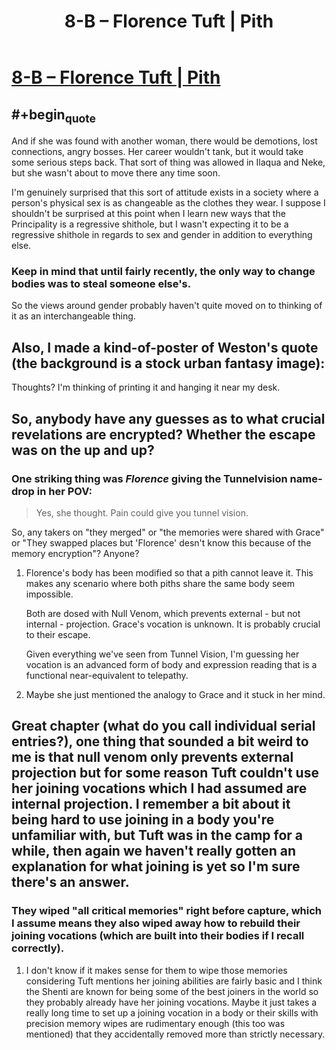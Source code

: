 #+TITLE: 8-B – Florence Tuft | Pith

* [[https://pithserial.com/2020/08/04/8-b-florence-tuft/][8-B – Florence Tuft | Pith]]
:PROPERTIES:
:Author: CouteauBleu
:Score: 29
:DateUnix: 1596572665.0
:END:

** #+begin_quote
  And if she was found with another woman, there would be demotions, lost connections, angry bosses. Her career wouldn't tank, but it would take some serious steps back. That sort of thing was allowed in Ilaqua and Neke, but she wasn't about to move there any time soon.
#+end_quote

I'm genuinely surprised that this sort of attitude exists in a society where a person's physical sex is as changeable as the clothes they wear. I suppose I shouldn't be surprised at this point when I learn new ways that the Principality is a regressive shithole, but I wasn't expecting it to be a regressive shithole in regards to sex and gender in addition to everything else.
:PROPERTIES:
:Author: Don_Alverzo
:Score: 12
:DateUnix: 1596584318.0
:END:

*** Keep in mind that until fairly recently, the only way to change bodies was to steal someone else's.

So the views around gender probably haven't quite moved on to thinking of it as an interchangeable thing.
:PROPERTIES:
:Author: CouteauBleu
:Score: 10
:DateUnix: 1596615158.0
:END:


** Also, I made a kind-of-poster of Weston's quote (the background is a stock urban fantasy image):

[[https://i.imgur.com/DXs6JVb.jpg]]

Thoughts? I'm thinking of printing it and hanging it near my desk.
:PROPERTIES:
:Author: CouteauBleu
:Score: 10
:DateUnix: 1596572922.0
:END:


** So, anybody have any guesses as to what crucial revelations are encrypted? Whether the escape was on the up and up?
:PROPERTIES:
:Author: NoYouTryAnother
:Score: 8
:DateUnix: 1596597591.0
:END:

*** One striking thing was /Florence/ giving the Tunnelvision name-drop in her POV:

#+begin_quote
  Yes, she thought. Pain could give you tunnel vision.
#+end_quote

So, any takers on "they merged" or "the memories were shared with Grace" or "They swapped places but 'Florence' desn't know this because of the memory encryption"? Anyone?
:PROPERTIES:
:Author: NoYouTryAnother
:Score: 6
:DateUnix: 1596678289.0
:END:

**** Florence's body has been modified so that a pith cannot leave it. This makes any scenario where both piths share the same body seem impossible.

Both are dosed with Null Venom, which prevents external - but not internal - projection. Grace's vocation is unknown. It is probably crucial to their escape.

Given everything we've seen from Tunnel Vision, I'm guessing her vocation is an advanced form of body and expression reading that is a functional near-equivalent to telepathy.
:PROPERTIES:
:Author: Brell4Evar
:Score: 4
:DateUnix: 1596728617.0
:END:


**** Maybe she just mentioned the analogy to Grace and it stuck in her mind.
:PROPERTIES:
:Author: CouteauBleu
:Score: 1
:DateUnix: 1596881279.0
:END:


** Great chapter (what do you call individual serial entries?), one thing that sounded a bit weird to me is that null venom only prevents external projection but for some reason Tuft couldn't use her joining vocations which I had assumed are internal projection. I remember a bit about it being hard to use joining in a body you're unfamiliar with, but Tuft was in the camp for a while, then again we haven't really gotten an explanation for what joining is yet so I'm sure there's an answer.
:PROPERTIES:
:Author: babalook
:Score: 5
:DateUnix: 1596584648.0
:END:

*** They wiped "all critical memories" right before capture, which I assume means they also wiped away how to rebuild their joining vocations (which are built into their bodies if I recall correctly).
:PROPERTIES:
:Author: Luminous_Lead
:Score: 3
:DateUnix: 1596779640.0
:END:

**** I don't know if it makes sense for them to wipe those memories considering Tuft mentions her joining abilities are fairly basic and I think the Shenti are known for being some of the best joiners in the world so they probably already have her joining vocations. Maybe it just takes a really long time to set up a joining vocation in a body or their skills with precision memory wipes are rudimentary enough (this too was mentioned) that they accidentally removed more than strictly necessary.
:PROPERTIES:
:Author: babalook
:Score: 3
:DateUnix: 1596812998.0
:END:
